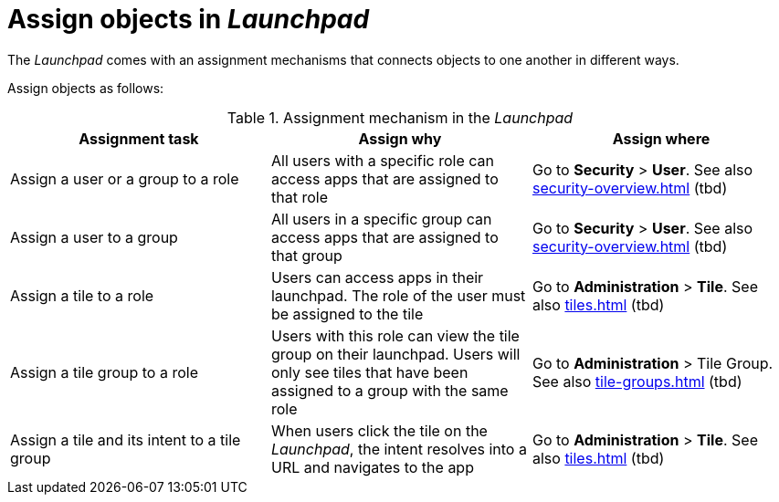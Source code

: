 = Assign objects in _Launchpad_

The _Launchpad_ comes with an assignment mechanisms that connects objects to one another in different ways.

//@parson. Table doesn't look good. Please review the table content. I'll improve the table layout later. References in "Assign where" do not exist yet. Ignore.
//FaKo: I think the table looks good in HTML

Assign objects as follows:

.Assignment mechanism in the _Launchpad_
[%header, frame=sides, frame=ends ]
|===
|Assignment task                      |Assign why               |Assign where
|Assign a user or a group to a role     |All users with a specific role can access apps that are assigned to that role     |Go to *Security* > *User*. See also xref:security-overview.adoc[] (tbd)
|Assign a user to a group    |All users in a specific group can access apps that are assigned to that group     |Go to *Security* > *User*. See also xref:security-overview.adoc[] (tbd)
|Assign a tile to a role    |Users can access apps in their launchpad. The role of the user must be assigned to the tile  |Go to *Administration* > *Tile*. See also xref:tiles.adoc[] (tbd)
|Assign a tile group to a role    |Users with this role can view the tile group on their launchpad. Users will only see  tiles that have been assigned to a group with the same role     |Go to *Administration* > Tile Group. See also xref:tile-groups.adoc[] (tbd)
|Assign a tile and its intent to a tile group    |When users click the tile on the _Launchpad_, the intent resolves into a URL and navigates to the app     |Go to *Administration* > *Tile*. See also xref:tiles.adoc[] (tbd)
|===